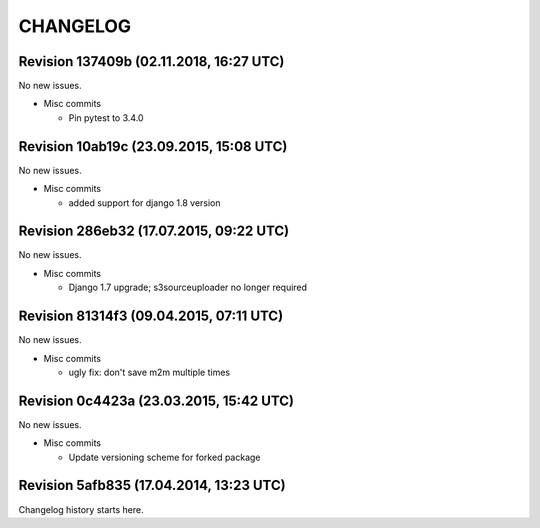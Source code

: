 CHANGELOG
=========

Revision 137409b (02.11.2018, 16:27 UTC)
----------------------------------------

No new issues.

* Misc commits

  * Pin pytest to 3.4.0

Revision 10ab19c (23.09.2015, 15:08 UTC)
----------------------------------------

No new issues.

* Misc commits

  * added support for django 1.8 version

Revision 286eb32 (17.07.2015, 09:22 UTC)
----------------------------------------

No new issues.

* Misc commits

  * Django 1.7 upgrade; s3sourceuploader no longer required

Revision 81314f3 (09.04.2015, 07:11 UTC)
----------------------------------------

No new issues.

* Misc commits

  * ugly fix: don't save m2m multiple times

Revision 0c4423a (23.03.2015, 15:42 UTC)
----------------------------------------

No new issues.

* Misc commits

  * Update versioning scheme for forked package

Revision 5afb835 (17.04.2014, 13:23 UTC)
----------------------------------------

Changelog history starts here.
